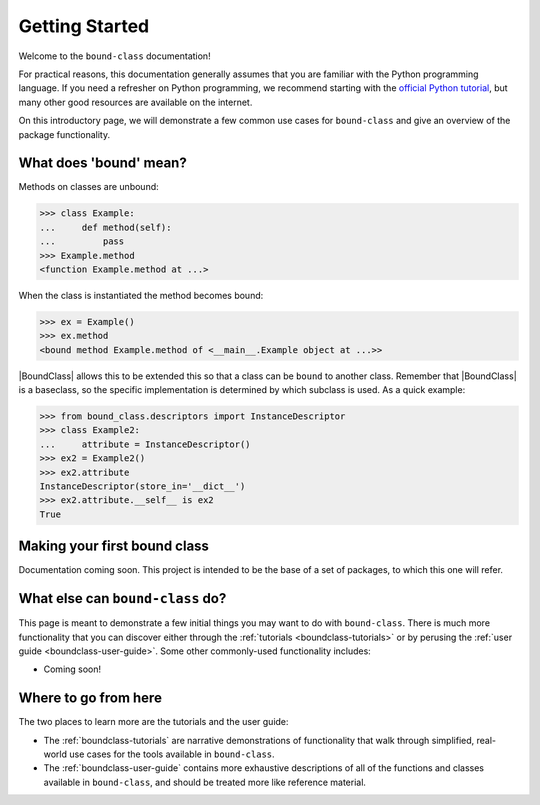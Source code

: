 .. _boundclass-getting-started:

***************
Getting Started
***************

Welcome to the ``bound-class`` documentation!

For practical reasons, this documentation generally assumes that you are
familiar with the Python programming language. If you need a refresher on Python
programming, we recommend starting with the `official Python tutorial
<https://docs.python.org/3/tutorial/>`_, but many other good resources are
available on the internet.

On this introductory page, we will demonstrate a few common use cases for
``bound-class`` and give an overview of the package functionality.


What does 'bound' mean?
=======================

Methods on classes are unbound:

.. code-block:: python

    >>> class Example:
    ...     def method(self):
    ...         pass
    >>> Example.method
    <function Example.method at ...>

When the class is instantiated the method becomes bound:

.. code-block:: python

    >>> ex = Example()
    >>> ex.method
    <bound method Example.method of <__main__.Example object at ...>>

|BoundClass| allows this to be extended this so that a class can be ``bound`` to
another class. Remember that |BoundClass| is a baseclass, so the specific
implementation is determined by which subclass is used. As a quick example:

.. code-block:: python

    >>> from bound_class.descriptors import InstanceDescriptor
    >>> class Example2:
    ...     attribute = InstanceDescriptor()
    >>> ex2 = Example2()
    >>> ex2.attribute
    InstanceDescriptor(store_in='__dict__')
    >>> ex2.attribute.__self__ is ex2
    True


Making your first bound class
=============================

Documentation coming soon. This project is intended to be the base of a set of packages, to which this one will refer.


What else can ``bound-class`` do?
=================================

This page is meant to demonstrate a few initial things you may want to do with
``bound-class``. There is much more functionality that you can discover either
through the :ref:`tutorials <boundclass-tutorials>` or by perusing the
:ref:`user guide <boundclass-user-guide>`. Some other commonly-used
functionality includes:

.. TODO! when add descriptors

* Coming soon!


Where to go from here
=====================

The two places to learn more are the tutorials and the user guide:

* The :ref:`boundclass-tutorials` are narrative demonstrations of functionality
  that walk through simplified, real-world use cases for the tools available in
  ``bound-class``.
* The :ref:`boundclass-user-guide` contains more exhaustive descriptions of all
  of the functions and classes available in ``bound-class``, and should be
  treated more like reference material.
